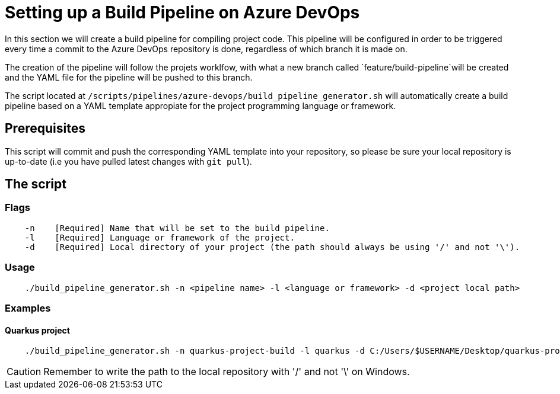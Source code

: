 = Setting up a Build Pipeline on Azure DevOps

In this section we will create a build pipeline for compiling project code. This pipeline will be configured in order to be triggered every time a commit to the Azure DevOps repository is done, regardless of which branch it is made on.

The creation of the pipeline will follow the projets worklfow, with what a new branch called `feature/build-pipeline`will be created and the YAML file for the pipeline will be pushed to  this branch.

The script located at `/scripts/pipelines/azure-devops/build_pipeline_generator.sh` will automatically create a build pipeline based on a YAML template appropiate for the project programming language or framework.

== Prerequisites

This script will commit and push the corresponding YAML template into your repository, so please be sure your local repository is up-to-date (i.e you have pulled latest changes with `git pull`).

== The script

=== Flags
```
    -n    [Required] Name that will be set to the build pipeline.
    -l    [Required] Language or framework of the project.
    -d    [Required] Local directory of your project (the path should always be using '/' and not '\'). 
```

=== Usage

```
    ./build_pipeline_generator.sh -n <pipeline name> -l <language or framework> -d <project local path>
```

=== Examples

==== Quarkus project

```
    ./build_pipeline_generator.sh -n quarkus-project-build -l quarkus -d C:/Users/$USERNAME/Desktop/quarkus-project
```
CAUTION: Remember to write the path to the local repository with '/' and not '\' on Windows.
